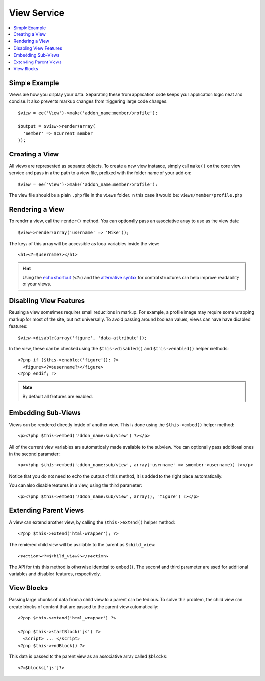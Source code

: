View Service
============

.. contents::
  :local:
  :depth: 1

.. highlight:: php

Simple Example
--------------

Views are how you display your data. Separating these from application code keeps your application logic
neat and concise. It also prevents markup changes from triggering large code
changes.

::

  $view = ee('View')->make('addon_name:member/profile');

  $output = $view->render(array(
    'member' => $current_member
  ));

Creating a View
---------------

All views are represented as separate objects. To create a new view instance,
simply call ``make()`` on the core view service and pass in a the path to a
view file, prefixed with the folder name of your add-on::

  $view = ee('View')->make('addon_name:member/profile');

The view file should be a plain ``.php`` file in the ``views`` folder. In this
case it would be: ``views/member/profile.php``

Rendering a View
----------------

To render a view, call the ``render()`` method. You can optionally pass an
associative array to use as the view data::

  $view->render(array('username' => 'Mike'));

The keys of this array will be accessible as local variables inside the view::

  <h1><?=$username?></h1>

.. Hint:: Using the `echo shortcut <https://secure.php.net/manual/en/function.echo.php>`_
  (``<?=``) and the `alternative syntax <https://secure.php.net/manual/en/control-structures.alternative-syntax.php>`_
  for control structures can help improve readability of your views.

Disabling View Features
-----------------------

Reusing a view sometimes requires small reductions in markup. For example, a
profile image may require some wrapping markup for most of the site, but not
universally. To avoid passing around boolean values, views can have have
disabled features::

  $view->disable(array('figure', 'data-attribute'));

In the view, these can be checked using the ``$this->disabled()`` and
``$this->enabled()`` helper methods::

  <?php if ($this->enabled('figure')): ?>
    <figure><?=$username?></figure>
  <?php endif; ?>

.. Note:: By default all features are enabled.

Embedding Sub-Views
-------------------

Views can be rendered directly inside of another view. This is done using the
``$this->embed()`` helper method::

  <p><?php $this->embed('addon_name:sub/view') ?></p>

All of the current view variables are automatically made available to the
subview. You can optionally pass additional ones in the second parameter::

  <p><?php $this->embed('addon_name:sub/view', array('username' => $member->username)) ?></p>

Notice that you do not need to echo the output of this method, it is added to
the right place automatically.

You can also disable features in a view, using the third parameter::

  <p><?php $this->embed('addon_name:sub/view', array(), 'figure') ?></p>

Extending Parent Views
----------------------

A view can extend another view, by calling the ``$this->extend()`` helper method::

  <?php $this->extend('html-wrapper'); ?>

The rendered child view will be available to the parent as ``$child_view``::

  <section><?=$child_view?></section>

The API for this this method is otherwise identical to ``embed()``. The second
and third parameter are used for additional variables and disabled features,
respectively.

View Blocks
-----------

Passing large chunks of data from a child view to a parent can be tedious. To
solve this problem, the child view can create blocks of content that are passed
to the parent view automatically::

  <?php $this->extend('html_wrapper') ?>

  <?php $this->startBlock('js') ?>
    <script> ... </script>
  <?php $this->endBlock() ?>

This data is passed to the parent view as an associative array called ``$blocks``::

  <?=$blocks['js']?>
